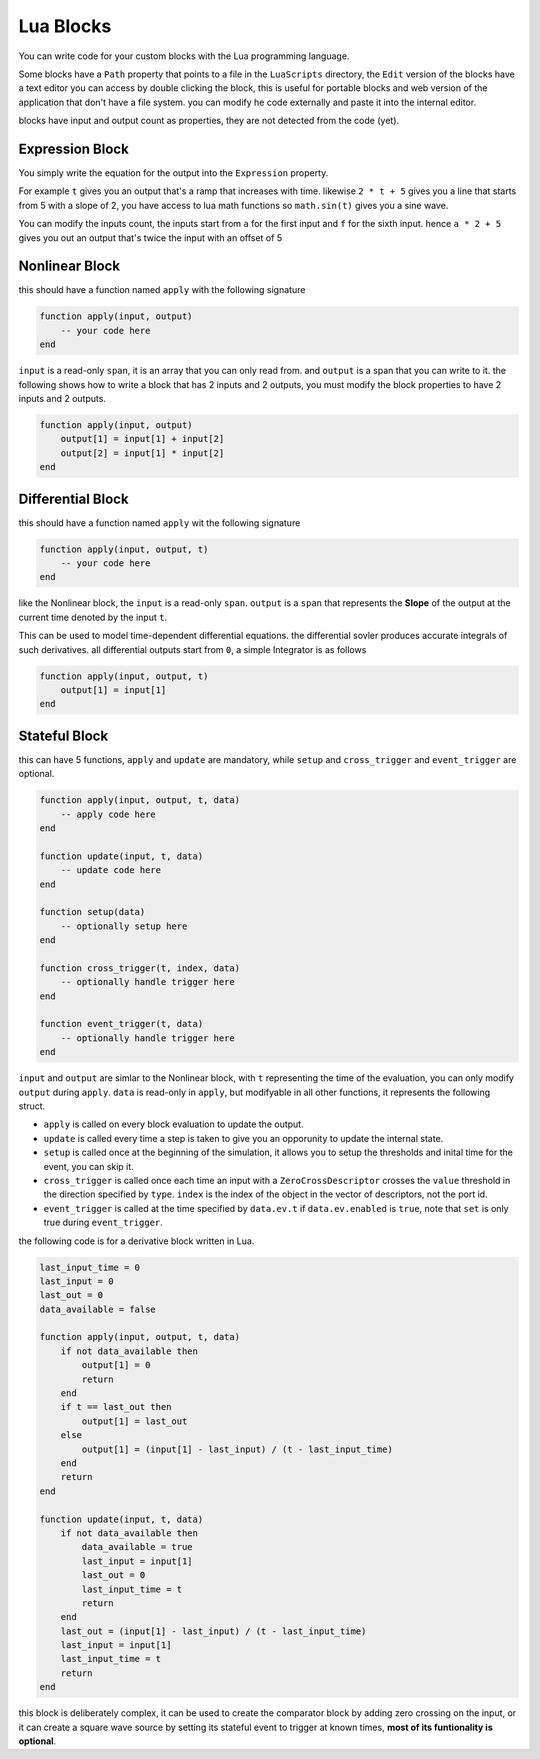 Lua Blocks
==========

You can write code for your custom blocks with the Lua programming language.

Some blocks have a ``Path`` property that points to a file in the ``LuaScripts`` directory, the ``Edit`` version of the blocks have a text editor you can access by double clicking the block, this is useful for portable blocks and web version of the application that don't have a file system. you can modify he code externally and paste it into the internal editor.

blocks have input and output count as properties, they are not detected from the code (yet).

.. image:: images/lua_block.png

Expression Block
----------------
You simply write the equation for the output into the ``Expression`` property.

For example ``t`` gives you an output that's a ramp that increases with time. likewise ``2 * t + 5`` gives you a line that starts from 5 with a slope of 2, you have access to lua math functions so ``math.sin(t)`` gives you a sine wave.

You can modify the inputs count, the inputs start from ``a`` for the first input and ``f`` for the sixth input. hence ``a * 2 + 5`` gives you out an output that's twice the input with an offset of 5

Nonlinear Block
---------------
this should have a function named ``apply`` with the following signature

.. code-block:: Lua

    function apply(input, output)
        -- your code here
    end

``input`` is a read-only ``span``, it is an array that you can only read from. and ``output`` is a span that you can write to it. the following shows how to write a block that has 2 inputs and 2 outputs, you must modify the block properties to have 2 inputs and 2 outputs.

.. code-block:: Lua

    function apply(input, output)
        output[1] = input[1] + input[2]
        output[2] = input[1] * input[2]
    end

Differential Block
------------------
this should have a function named ``apply`` wit the following signature

.. code-block:: Lua

    function apply(input, output, t)
        -- your code here
    end

like the Nonlinear block, the ``input`` is a read-only ``span``. 
``output`` is a ``span`` that represents the **Slope** of the output at the current time denoted by the input ``t``. 

This can be used to model time-dependent differential equations. the differential sovler produces accurate integrals of such derivatives. all differential outputs start from ``0``, a simple Integrator is as follows

.. code-block:: Lua

    function apply(input, output, t)
        output[1] = input[1]
    end


Stateful Block
--------------
this can have 5 functions, ``apply`` and ``update`` are mandatory, while ``setup`` and ``cross_trigger`` and ``event_trigger`` are optional.

.. code-block:: Lua

    function apply(input, output, t, data)
        -- apply code here
    end

    function update(input, t, data)
        -- update code here
    end

    function setup(data)
        -- optionally setup here
    end

    function cross_trigger(t, index, data)
        -- optionally handle trigger here
    end

    function event_trigger(t, data)
        -- optionally handle trigger here
    end

``input`` and ``output`` are simlar to the Nonlinear block, with ``t`` representing the time of the evaluation, you can only modify ``output`` during ``apply``. 
``data`` is read-only in ``apply``, but modifyable in all other functions, it represents the following struct.

.. cpp:struct:: NLStatefulEquationData

    .. cpp:member:: std::vector<ZeroCrossDescriptor> crossings;

        a vector of zero crossings, handles zero crossing detection on inputs.

    .. cpp:member:: StatefulEquationEvent ev;

        represents time events, for example you want to get an ``update`` at exactly ``t=1``

.. cpp:struct:: ZeroCrossDescriptor

    .. cpp:member:: double value;
        
        value at which the simulation will trigger a zero crossing

    .. cpp:member:: int16_t in_port_id;
        
        id of the port for the zero crossing, starts from 0

    .. cpp:member:: CrossType type;
        
        ``CrossType.rising`` or ``CrossType.falling`` or ``CrossType.both``

    .. cpp:member:: Position last_value;
        
        ``CrossPosition.undefined`` or ``CrossPosition.above`` or ``CrossPosition.below``, defines the last state the socket was in before the current cross trigger

    .. cpp:member:: Position current_value;
       
        same as ``last_value`` defines the current state the socket was in before the current cross trigger

.. cpp:struct:: StatefulEquationEvent

    .. cpp:member:: bool enabled;

        whether the event is enabled and will trigger when the time comes
    .. cpp:member:: bool set;

        whether the event is currently happening

    .. cpp:member:: double t;

        the time at which the event will happen

* ``apply`` is called on every block evaluation to update the output.

* ``update`` is called every time a step is taken to give you an opporunity to update the internal state.

* ``setup`` is called once at the beginning of the simulation, it allows you to setup the thresholds and inital time for the event, you can skip it.

* ``cross_trigger`` is called once each time an input with a ``ZeroCrossDescriptor`` crosses the ``value`` threshold in the direction specified by ``type``. ``index`` is the index of the object in the vector of descriptors, not the port id.

* ``event_trigger`` is called at the time specified by ``data.ev.t`` if ``data.ev.enabled`` is ``true``, note that ``set`` is only true during ``event_trigger``.

the following code is for a derivative block written in Lua.

.. code-block:: Lua

    last_input_time = 0
    last_input = 0
    last_out = 0
    data_available = false

    function apply(input, output, t, data)
        if not data_available then
            output[1] = 0
            return
        end
        if t == last_out then
            output[1] = last_out
        else
            output[1] = (input[1] - last_input) / (t - last_input_time)
        end
        return
    end

    function update(input, t, data)
        if not data_available then
            data_available = true
            last_input = input[1]
            last_out = 0
            last_input_time = t
            return
        end
        last_out = (input[1] - last_input) / (t - last_input_time)
        last_input = input[1]
        last_input_time = t
        return
    end

this block is deliberately complex, it can be used to create the comparator block by adding zero crossing on the input, or it can create a square wave source by setting its stateful event to trigger at known times, **most of its funtionality is optional**.